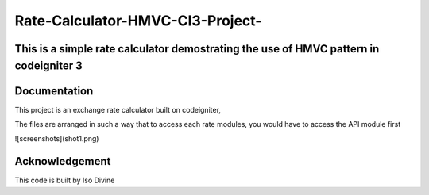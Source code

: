 
###################
Rate-Calculator-HMVC-CI3-Project-
###################

*******************
This is a simple rate calculator demostrating the use of HMVC pattern in codeigniter 3
*******************

************
Documentation
************

This project is an exchange rate calculator built on codeigniter,

The files are arranged in such a way that to access each rate modules, you would have to access the API module first

![screenshots](shot1.png)


***************
Acknowledgement
***************

This code is built by Iso Divine
